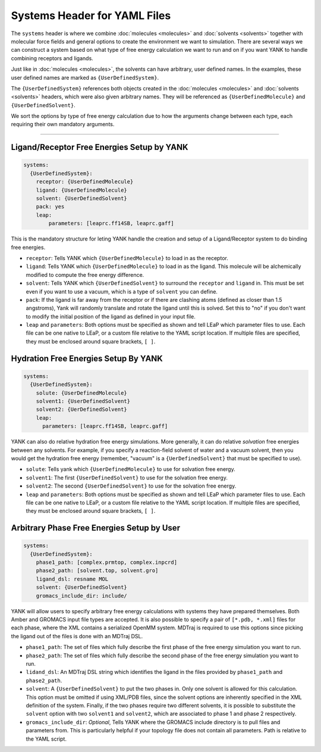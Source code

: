 .. _yaml_systems_head:

Systems Header for YAML Files
*****************************

The ``systems`` header is where we combine :doc:`molecules <molecules>` and 
:doc:`solvents <solvents>` together with molecular force fields and general
options to create the environment we want to simulation.
There are several ways we can construct a system based on what type of free
energy calculation we want to run and on if you want YANK to handle combining receptors and ligands.

Just like in :doc:`molecules <molecules>`, the solvents can have arbitrary, user defined names.
In the examples, these user defined names are marked as ``{UserDefinedSystem}``.

The ``{UserDefinedSystem}`` references both objects created in the 
:doc:`molecules <molecules>` and :doc:`solvents <solvents>` headers, 
which were also given arbitrary names. 
They will be referenced as ``{UserDefinedMolecule}`` and ``{UserDefinedSolvent}``.

We sort the options by type of free energy calculation due to how the 
arguments change between each type, each requiring their own mandatory arguments.

----

.. _yaml_systems_receptor_ligand:

Ligand/Receptor Free Energies Setup by YANK
===========================================
.. code-block:: yaml

   systems:
     {UserDefinedSystem}:
       receptor: {UserDefinedMolecule}
       ligand: {UserDefinedMolecule}
       solvent: {UserDefinedSolvent}
       pack: yes
       leap:
           parameters: [leaprc.ff14SB, leaprc.gaff]

This is the mandatory structure for leting YANK handle the creation and 
setup of a Ligand/Receptor system to do binding free energies.

* ``receptor``: Tells YANK which ``{UserDefinedMolecule}`` to load in as the receptor.
* ``ligand``: Tells YANK which ``{UserDefinedMolecule}`` to load in as the ligand. This molecule will be alchemically modified to compute the free energy difference.
* ``solvent``: Tells YANK  which ``{UserDefinedSolvent}`` to surround the ``receptor`` and ``ligand`` in. This must be set even if you want to use a vacuum, which is a type of ``solvent`` you can define.
* ``pack``: If the ligand is far away from the receptor or if there are clashing atoms 
  (defined as closer than 1.5 angstroms),  
  Yank will randomly translate and rotate the ligand until  this is solved. 
  Set this to "no" if you don't want to  modify the initial position of the ligand as defined in  your input file.
* ``leap`` and ``parameters``: Both options must be specified as shown and tell LEaP which parameter files to use.
  Each file can be one native to LEaP, or a custom file relative to the YAML script location. 
  If multiple files are specified, they must be enclosed around square brackets, ``[ ]``.


.. _yaml_systems_hydration:

Hydration Free Energies Setup By YANK
=====================================
.. code-block:: yaml

   systems:
     {UserDefinedSystem}:
       solute: {UserDefinedMolecule}
       solvent1: {UserDefinedSolvent}
       solvent2: {UerDefinedSolvent}
       leap:
         parameters: [leaprc.ff14SB, leaprc.gaff]

YANK can also do relative hydration free energy simulations. More generally, it can do relative *solvation* free energies between any solvents.
For example, if you specify a reaction-field solvent of water and a vacuum solvent, then you would get the hydration free energy (remember, "vacuum" is a ``{UerDefinedSolvent}`` that must be specified to use).

* ``solute``: Tells yank which ``{UserDefinedMolecule}`` to use for solvation free energy.
* ``solvent1``: The first ``{UserDefinedSolvent}`` to use for the solvation free energy.
* ``solvent2``: The second ``{UserDefinedSolvent}`` to use for the solvation free energy.
* ``leap`` and ``parameters``:  Both options must be specified as shown and tell LEaP which parameter files to use.
  Each file can be one native to LEaP, or a custom file relative to the YAML script location.
  If multiple files are specified, they must be enclosed around square brackets, ``[ ]``.


.. _yaml_systems_user_defined:

Arbitrary Phase Free Energies Setup by User
===========================================
.. code-block:: yaml

   systems:
     {UserDefinedSystem}:
       phase1_path: [complex.prmtop, complex.inpcrd]
       phase2_path: [solvent.top, solvent.gro]
       ligand_dsl: resname MOL
       solvent: {UserDefinedSolvent}
       gromacs_include_dir: include/

YANK will allow users to specify arbitrary free energy calculations with systems they have prepared themselves.
Both Amber and GROMACS input file types are accepted. It is also possible to specify a pair of ``[*.pdb, *.xml]``
files for each phase, where the XML contains a serialized OpenMM system.
MDTraj is required to use this options since picking the ligand out of the files is done with an MDTraj DSL.

* ``phase1_path``: The set of files which fully describe the first phase of the free energy simulation you want to run.
* ``phase2_path``: The set of files which fully describe the second phase of the free energy simulation you want to run.
* ``lidand_dsl``: An MDTraj DSL string which identifies the ligand in the files provided by ``phase1_path`` and ``phase2_path``. 
* ``solvent``: A ``{UserDefinedSolvent}`` to put the two phases in. Only one solvent is allowed for this calculation.
  This option must be omitted if using XML/PDB files, since the solvent options are inherently specified in the XML
  definition of the system. Finally, if the two phases require two different solvents, it is possible to substitute the
  ``solvent`` option with two ``solvent1`` and ``solvent2``, which are associated to phase 1 and phase 2 respectively.
* ``gromacs_include_dir``: *Optional*, Tells YANK where the GROMACS include directory is to pull files and parameters from.
  This is particularly helpful if your topology file does not contain all parameters.
  Path is relative to the YAML script.
